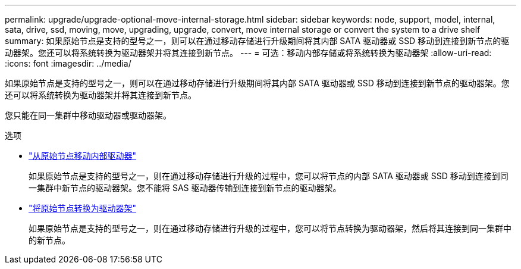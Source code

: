 ---
permalink: upgrade/upgrade-optional-move-internal-storage.html 
sidebar: sidebar 
keywords: node, support, model, internal, sata, drive, ssd, moving, move, upgrading, upgrade, convert, move internal storage or convert the system to a drive shelf 
summary: 如果原始节点是支持的型号之一，则可以在通过移动存储进行升级期间将其内部 SATA 驱动器或 SSD 移动到连接到新节点的驱动器架。您还可以将系统转换为驱动器架并将其连接到新节点。 
---
= 可选：移动内部存储或将系统转换为驱动器架
:allow-uri-read: 
:icons: font
:imagesdir: ../media/


[role="lead"]
如果原始节点是支持的型号之一，则可以在通过移动存储进行升级期间将其内部 SATA 驱动器或 SSD 移动到连接到新节点的驱动器架。您还可以将系统转换为驱动器架并将其连接到新节点。

您只能在同一集群中移动驱动器或驱动器架。

.选项
* link:upgrade-move-internal-drives.html["从原始节点移动内部驱动器"]
+
如果原始节点是支持的型号之一，则在通过移动存储进行升级的过程中，您可以将节点的内部 SATA 驱动器或 SSD 移动到连接到同一集群中新节点的驱动器架。您不能将 SAS 驱动器传输到连接到新节点的驱动器架。

* link:upgrade-convert-node-to-shelf.html["将原始节点转换为驱动器架"]
+
如果原始节点是支持的型号之一，则在通过移动存储进行升级的过程中，您可以将节点转换为驱动器架，然后将其连接到同一集群中的新节点。


